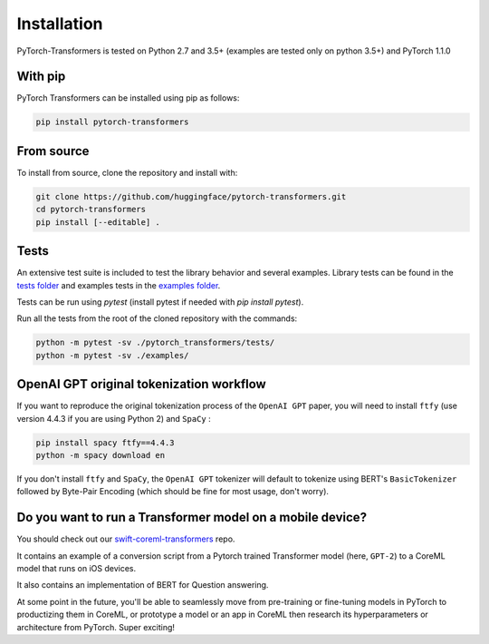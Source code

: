 Installation
================================================

PyTorch-Transformers is tested on Python 2.7 and 3.5+ (examples are tested only on python 3.5+) and PyTorch 1.1.0

With pip
^^^^^^^^

PyTorch Transformers can be installed using pip as follows:

.. code-block:: bash

   pip install pytorch-transformers

From source
^^^^^^^^^^^

To install from source, clone the repository and install with:

.. code-block:: bash

    git clone https://github.com/huggingface/pytorch-transformers.git
    cd pytorch-transformers
    pip install [--editable] .


Tests
^^^^^

An extensive test suite is included to test the library behavior and several examples. Library tests can be found in the `tests folder <https://github.com/huggingface/pytorch-transformers/tree/master/pytorch_transformers/tests>`_ and examples tests in the `examples folder <https://github.com/huggingface/pytorch-transformers/tree/master/examples>`_.

Tests can be run using `pytest` (install pytest if needed with `pip install pytest`).

Run all the tests from the root of the cloned repository with the commands:

.. code-block:: bash

    python -m pytest -sv ./pytorch_transformers/tests/
    python -m pytest -sv ./examples/


OpenAI GPT original tokenization workflow
^^^^^^^^^^^^^^^^^^^^^^^^^^^^^^^^^^^^^^^^^

If you want to reproduce the original tokenization process of the ``OpenAI GPT`` paper, you will need to install ``ftfy`` (use version 4.4.3 if you are using Python 2) and ``SpaCy`` :

.. code-block:: bash

   pip install spacy ftfy==4.4.3
   python -m spacy download en

If you don't install ``ftfy`` and ``SpaCy``\ , the ``OpenAI GPT`` tokenizer will default to tokenize using BERT's ``BasicTokenizer`` followed by Byte-Pair Encoding (which should be fine for most usage, don't worry).


Do you want to run a Transformer model on a mobile device?
^^^^^^^^^^^^^^^^^^^^^^^^^^^^^^^^^^^^^^^^^^^^^^^^^^^^^^^^^^

You should check out our `swift-coreml-transformers <https://github.com/huggingface/swift-coreml-transformers>`_ repo.

It contains an example of a conversion script from a Pytorch trained Transformer model (here, ``GPT-2``) to a CoreML model that runs on iOS devices.

It also contains an implementation of BERT for Question answering.

At some point in the future, you'll be able to seamlessly move from pre-training or fine-tuning models in PyTorch to productizing them in CoreML,
or prototype a model or an app in CoreML then research its hyperparameters or architecture from PyTorch. Super exciting!
